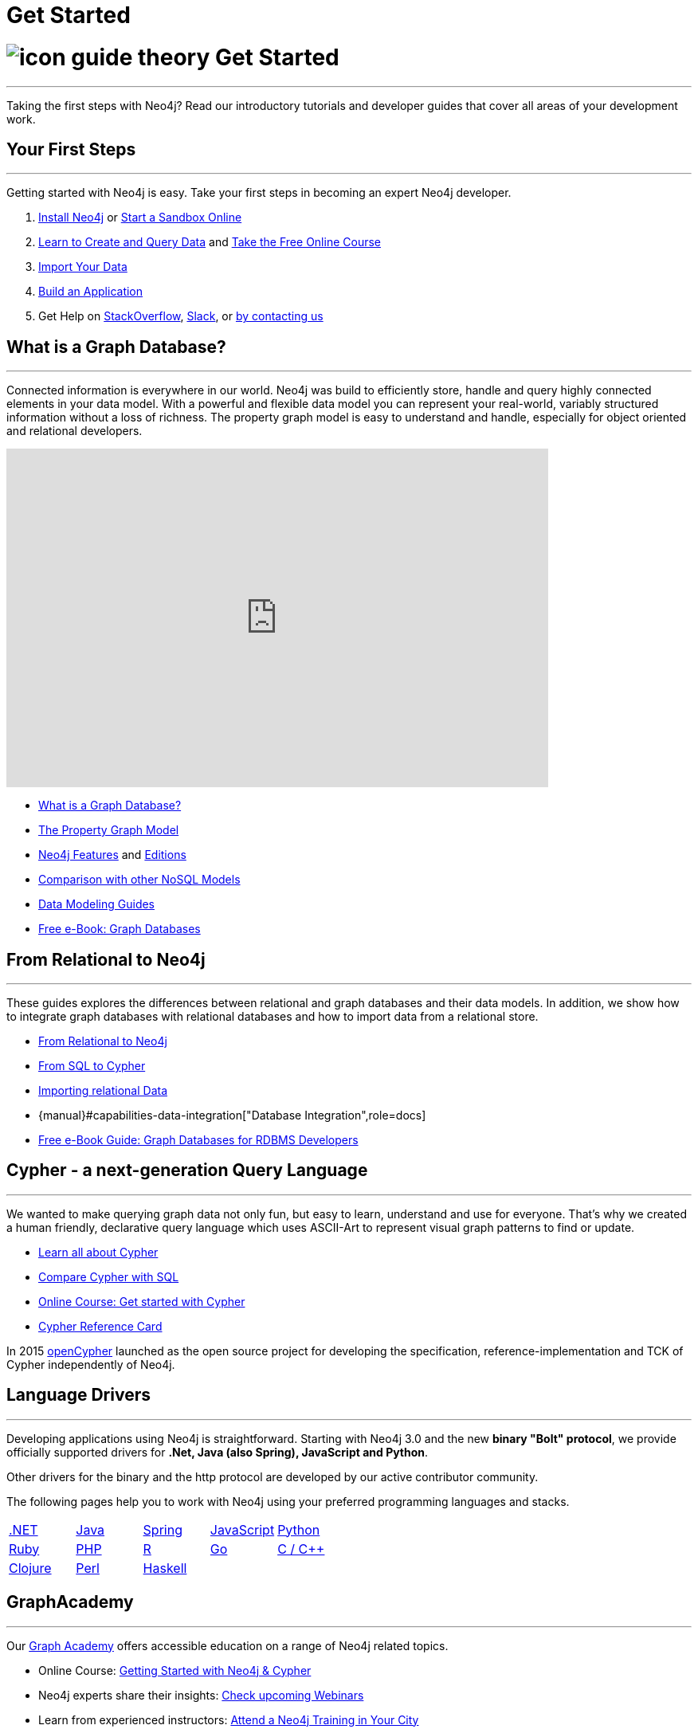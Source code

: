 = Get Started
:section: Get Started
:section-link: get-started
:section-level: 1
:slug: get-started

= image://s3.amazonaws.com/dev.assets.neo4j.com/wp-content/uploads/2014/10/icon-guide-theory.png[] Get Started
- - -
Taking the first steps with Neo4j?
Read our introductory tutorials and developer guides that cover all areas of your development work.

== Your First Steps
- - -
Getting started with Neo4j is easy.
Take your first steps in becoming an expert Neo4j developer.

1. link:/download[Install Neo4j,target=_blank] or link:/sandbox[Start a Sandbox Online]
2. link:/developer/cypher[Learn to Create and Query Data] and link:/online-course[Take the Free Online Course]
3. link:/developer/working-with-data/guide-importing-data-and-etl[Import Your Data]
4. link:/developer/language-guides[Build an Application]
5. Get Help on http://stackoverflow.com/questions/tagged/neo4j[StackOverflow], http://neo4j.com/slack[Slack], or http://neo4j.com/contact-us/[by contacting us]
// 6. link:/developer/in-production[Deploy and Run your Database in Production]

== What is a Graph Database?
- - -
Connected information is everywhere in our world.
Neo4j was build to efficiently store, handle and query highly connected elements in your data model.
With a powerful and flexible data model you can represent your real-world, variably structured information without a loss of richness.
The property graph model is easy to understand and handle, especially for object oriented and relational developers.

++++
<iframe width="680" height="425" src="https://www.youtube.com/embed/_D19h5s73Co?showinfo=0&controls=2&autohide=1" frameborder="0" allowfullscreen></iframe>
++++

* link:/developer/get-started/graph-database[What is a Graph Database?]
* link:/developer/get-started/graph-database#property-graph[The Property Graph Model]
* link:/developer/get-started/graph-database#_what_is_neo4j[Neo4j Features] and http://neo4j.com/editions/[Editions]
* link:/developer/get-started/graph-db-vs-nosql[Comparison with other NoSQL Models]
* link:/developer/data-modeling[Data Modeling Guides]
* link:/graph-databases-book[Free e-Book: Graph Databases]

//* http://neo4j.com/docs/stable/what-is-a-graphdb.html[What is a Graph Database?]

== From Relational to Neo4j
- - -
These guides explores the differences between relational and graph databases and their data models.
In addition, we show how to integrate graph databases with relational databases and how to import data from a relational store.

* link:/developer/get-started/graph-db-vs-rdbms[From Relational to Neo4j]
* link:/developer/cypher/guide-sql-to-cypher[From SQL to Cypher]
* link:/developer/working-with-data/guide-importing-data-and-etl[Importing relational Data]

* {manual}#capabilities-data-integration["Database Integration",role=docs]
* link:/resources/rdbms-developer-graph-white-paper/[Free e-Book Guide: Graph Databases for RDBMS Developers]
//* http://dzone.com...[DZone RefCard: Relational to Graph]

//* {manual}#examples-from-sql-to-cypher["From SQL to Cypher",role=docs]

== Cypher - a next-generation Query Language
- - -

We wanted to make querying graph data not only fun, but easy to learn, understand and use for everyone.
That's why we created a human friendly, declarative query language which uses ASCII-Art to represent visual graph patterns to find or update.

* link:/developer/cypher[Learn all about Cypher]
* link:/developer/cypher/guide-sql-to-cypher[Compare Cypher with SQL]
* link:/online-course[Online Course: Get started with Cypher] 
// TODO Cypher in 60' 
* link:{manual}/cypher-refcard[Cypher Reference Card]
// * {manual}#graphdb-neo4j-schema[Optional Schema]

In 2015 http://openCypher.org[openCypher] launched as the open source project for developing the specification, reference-implementation and TCK of Cypher independently of Neo4j.

== Language Drivers
- - -
Developing applications using Neo4j is straightforward.
Starting with Neo4j 3.0 and the new *binary "Bolt" protocol*, we provide officially supported drivers for *.Net, Java (also Spring), JavaScript and Python*.

Other drivers for the binary and the http protocol are developed by our active contributor community. 

The following pages help you to work with Neo4j using your preferred programming languages and stacks.

[cols="5*",width=100]
|===

| link:/developer-resources/language-guides/dotnet[.NET]
| link:/developer-resources/language-guides/java[Java]
| link:/developer-resources/language-guides/spring-data-neo4j[Spring]
| link:/developer-resources/language-guides/javascript[JavaScript]
| link:/developer-resources/language-guides/python[Python]

| link:/developer-resources/language-guides/ruby[Ruby]
| link:/developer-resources/language-guides/php[PHP]
| link:/developer-resources/language-guides/r[R]
| link:/developer-resources/language-guides/go[Go]
| link:/developer-resources/language-guides/c[C / C++]

| link:/developer-resources/language-guides/clojure[Clojure]
| link:/developer-resources/language-guides/perl[Perl]
| link:/developer-resources/language-guides/haskell[Haskell]
|
|

|===

== GraphAcademy
- - -

Our link:/graphacademy[Graph Academy] offers accessible education on a range of Neo4j related topics.

* Online Course: link:/online-course[Getting Started with Neo4j & Cypher]
* Neo4j experts share their insights: link:/events/#/events?type=Webinar[Check upcoming Webinars]
* Learn from experienced instructors: link:/events/#/events?type=Training[Attend a Neo4j Training in Your City]
* Explore and create live, interactive graph models in our link:/graphgists[GraphGist Gallery]
* http://youtube.com/c/neo4j[Watch our Training Videos, Presentations & Screencasts]
* Read the Neo4j link:{manual}[Developer Manual] or link:{opsmanual}[Operations Manual]
* Explore all our link:/developer/resources[Learning Resources]
